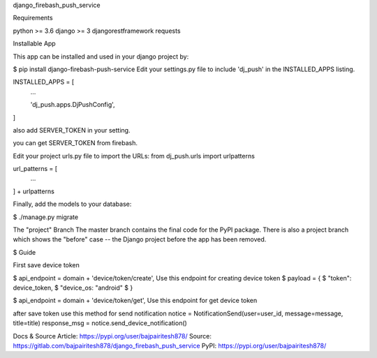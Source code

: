 django_firebash_push_service

Requirements

python >= 3.6
django >= 3
djangorestframework
requests

Installable App

This app can be installed and used in your django project by:

$ pip install django-firebash-push-service
Edit your settings.py file to include 'dj_push' in the INSTALLED_APPS listing.


INSTALLED_APPS = [
    ...

    'dj_push.apps.DjPushConfig',
]

also add SERVER_TOKEN in your setting.

you can get SERVER_TOKEN from firebash.

Edit your project urls.py file to import the URLs:
from dj_push.urls import urlpatterns

url_patterns = [
    ...
] + urlpatterns

Finally, add the models to your database:

$ ./manage.py migrate


The "project" Branch
The master branch contains the final code for the PyPI package. There is also a project branch which shows the "before" case -- the Django project before the app has been removed.

$ Guide

First save device token 

$ api_endpoint = domain + 'device/token/create', Use this endpoint for creating device token
$ payload = {
$    "token": device_token,
$    "device_os: "android"
$ }

$ api_endpoint = domain + 'device/token/get', Use this endpoint for get device token


after save token use this method for send notification
notice = NotificationSend(user=user_id, message=message, title=title)
response_msg = notice.send_device_notification()



Docs & Source
Article: https://pypi.org/user/bajpairitesh878/
Source: https://gitlab.com/bajpairitesh878/django_firebash_push_service
PyPI: https://pypi.org/user/bajpairitesh878/